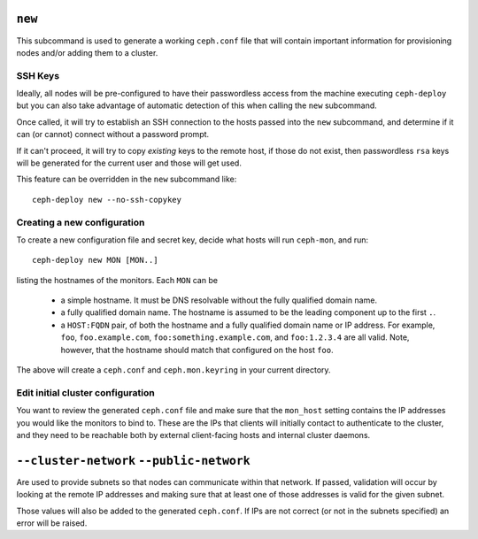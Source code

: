 .. _new:

``new``
=======
This subcommand is used to generate a working ``ceph.conf`` file that will
contain important information for provisioning nodes and/or adding them to
a cluster.


SSH Keys
--------
Ideally, all nodes will be pre-configured to have their passwordless access
from the machine executing ``ceph-deploy`` but you can also take advantage of
automatic detection of this when calling the ``new`` subcommand.

Once called, it will try to establish an SSH connection to the hosts passed
into the ``new`` subcommand, and determine if it can (or cannot) connect
without a password prompt.

If it can't proceed, it will try to copy *existing* keys to the remote host, if
those do not exist, then passwordless ``rsa`` keys will be generated for the
current user and those will get used.

This feature can be overridden in the ``new`` subcommand like::

    ceph-deploy new --no-ssh-copykey

.. versionadded:: 1.3.2


Creating a new configuration
----------------------------

To create a new configuration file and secret key, decide what hosts
will run ``ceph-mon``, and run::

  ceph-deploy new MON [MON..]

listing the hostnames of the monitors.  Each ``MON`` can be

 * a simple hostname.  It must be DNS resolvable without the fully
   qualified domain name.
 * a fully qualified domain name.  The hostname is assumed to be the
   leading component up to the first ``.``.
 * a ``HOST:FQDN`` pair, of both the hostname and a fully qualified
   domain name or IP address.  For example, ``foo``,
   ``foo.example.com``, ``foo:something.example.com``, and
   ``foo:1.2.3.4`` are all valid.  Note, however, that the hostname
   should match that configured on the host ``foo``.

The above will create a ``ceph.conf`` and ``ceph.mon.keyring`` in your
current directory.


Edit initial cluster configuration
----------------------------------

You want to review the generated ``ceph.conf`` file and make sure that
the ``mon_host`` setting contains the IP addresses you would like the
monitors to bind to.  These are the IPs that clients will initially
contact to authenticate to the cluster, and they need to be reachable
both by external client-facing hosts and internal cluster daemons.


``--cluster-network`` ``--public-network``
==========================================
Are used to provide subnets so that nodes can communicate within that
network. If passed, validation will occur by looking at the remote IP addresses
and making sure that at least one of those addresses is valid for the given
subnet.

Those values will also be added to the generated ``ceph.conf``. If IPs are not
correct (or not in the subnets specified) an error will be raised.

.. versionadded:: 1.5.13
